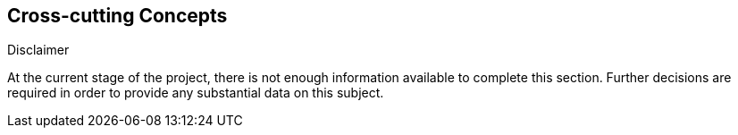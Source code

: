 [[section-concepts]]
== Cross-cutting Concepts


[role="arc42help"]
****
.Disclaimer
At the current stage of the project, there is not enough information available to complete this section.
Further decisions are required in order to provide any substantial data on this subject.
****
